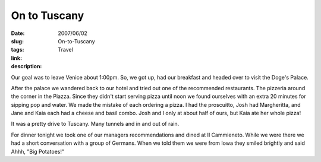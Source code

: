 On to Tuscany
#############

:date: 2007/06/02
:slug: On-to-Tuscany
:tags: Travel
:link: 
:description: 

Our goal was to leave Venice about 1:00pm.  So, we got up, had our breakfast and headed over to visit the Doge's Palace.

After the palace we wandered back to our hotel and tried out one of the recommended restaurants.  The pizzeria around the corner in the Piazza.  Since they didn't start serving pizza until noon we found ourselves with an extra 20 minutes for sipping pop and water.  We made the mistake of each ordering a pizza.  I had the proscuitto, Josh had Margheritta, and Jane and Kaia each had a cheese and basil combo.  Josh and I only at about half of ours, but Kaia ate her whole pizza!

It was a pretty drive to Tuscany.  Many tunnels and in and out of rain.

For dinner tonight we took one of our managers recommendations and dined at Il Cammieneto.  While we were there we had a short conversation with a group of Germans.  When we told them we were from Iowa they smiled brightly and said Ahhh, "Big Potatoes!"

